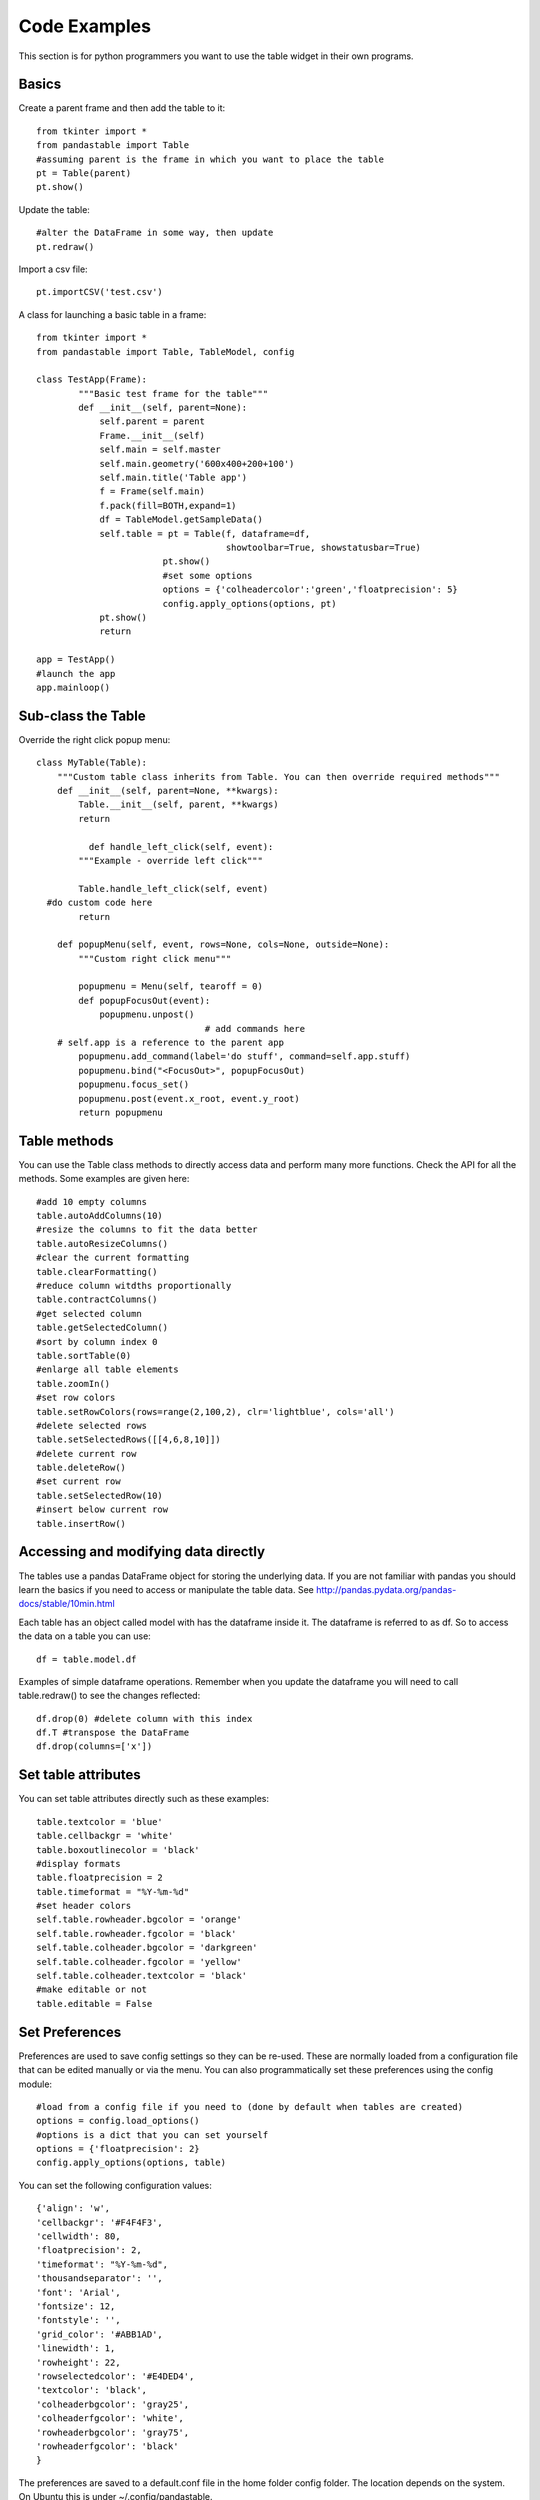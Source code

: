 Code Examples
=============

This section is for python programmers you want to use the table widget in their own programs.

Basics
------

Create a parent frame and then add the table to it::

	from tkinter import *
	from pandastable import Table
	#assuming parent is the frame in which you want to place the table
	pt = Table(parent)
	pt.show()

Update the table::

	#alter the DataFrame in some way, then update
	pt.redraw()

Import a csv file::

	pt.importCSV('test.csv')

A class for launching a basic table in a frame::

	from tkinter import *
	from pandastable import Table, TableModel, config

	class TestApp(Frame):
		"""Basic test frame for the table"""
		def __init__(self, parent=None):
		    self.parent = parent
		    Frame.__init__(self)
		    self.main = self.master
		    self.main.geometry('600x400+200+100')
		    self.main.title('Table app')
		    f = Frame(self.main)
		    f.pack(fill=BOTH,expand=1)
		    df = TableModel.getSampleData()
		    self.table = pt = Table(f, dataframe=df,
		                            showtoolbar=True, showstatusbar=True)
				pt.show()
				#set some options
				options = {'colheadercolor':'green','floatprecision': 5}
				config.apply_options(options, pt)
		    pt.show()
		    return

	app = TestApp()
	#launch the app
	app.mainloop()

Sub-class the Table
-------------------

Override the right click popup menu::

	class MyTable(Table):
	    """Custom table class inherits from Table. You can then override required methods"""
	    def __init__(self, parent=None, **kwargs):
	        Table.__init__(self, parent, **kwargs)
        	return

		  def handle_left_click(self, event):
	        """Example - override left click"""

	        Table.handle_left_click(self, event)
          #do custom code here
	        return

	    def popupMenu(self, event, rows=None, cols=None, outside=None):
	        """Custom right click menu"""

	        popupmenu = Menu(self, tearoff = 0)
	        def popupFocusOut(event):
	            popupmenu.unpost()
					# add commands here
            # self.app is a reference to the parent app
	        popupmenu.add_command(label='do stuff', command=self.app.stuff)
	        popupmenu.bind("<FocusOut>", popupFocusOut)
	        popupmenu.focus_set()
	        popupmenu.post(event.x_root, event.y_root)
	        return popupmenu

Table methods
-------------

You can use the Table class methods to directly access data and perform many more functions. Check the API for all the methods. Some examples are given here::

	#add 10 empty columns
	table.autoAddColumns(10)
	#resize the columns to fit the data better
	table.autoResizeColumns()
	#clear the current formatting
	table.clearFormatting()
	#reduce column witdths proportionally
	table.contractColumns()
	#get selected column
	table.getSelectedColumn()
	#sort by column index 0
	table.sortTable(0)
	#enlarge all table elements
	table.zoomIn()
	#set row colors
	table.setRowColors(rows=range(2,100,2), clr='lightblue', cols='all')
	#delete selected rows
	table.setSelectedRows([[4,6,8,10]])
	#delete current row
	table.deleteRow()
	#set current row
	table.setSelectedRow(10)
	#insert below current row
	table.insertRow()

Accessing and modifying data directly
-------------------------------------

The tables use a pandas DataFrame object for storing the underlying data. If you are not familiar with pandas you should learn the basics if you need to access or manipulate the table data. See http://pandas.pydata.org/pandas-docs/stable/10min.html

Each table has an object called model with has the dataframe inside it. The dataframe is referred to as df. So to access the data on a table you can use::

	df = table.model.df

Examples of simple dataframe operations. Remember when you update the dataframe you will need to call table.redraw() to see the changes reflected::

	df.drop(0) #delete column with this index
	df.T #transpose the DataFrame
	df.drop(columns=['x'])

Set table attributes
--------------------

You can set table attributes directly such as these examples::

	table.textcolor = 'blue'
	table.cellbackgr = 'white'
	table.boxoutlinecolor = 'black'
	#display formats
	table.floatprecision = 2
	table.timeformat = "%Y-%m-%d"
	#set header colors
	self.table.rowheader.bgcolor = 'orange'
	self.table.rowheader.fgcolor = 'black'
	self.table.colheader.bgcolor = 'darkgreen'
	self.table.colheader.fgcolor = 'yellow'
	self.table.colheader.textcolor = 'black'
	#make editable or not
	table.editable = False

Set Preferences
---------------

Preferences are used to save config settings so they can be re-used. These are normally loaded from a configuration file that can be edited manually or via the menu. You can also programmatically set these preferences using the config module::

	#load from a config file if you need to (done by default when tables are created)
	options = config.load_options()
	#options is a dict that you can set yourself
	options = {'floatprecision': 2}
	config.apply_options(options, table)

You can set the following configuration values::

	{'align': 'w',
	'cellbackgr': '#F4F4F3',
	'cellwidth': 80,
	'floatprecision': 2,
	'timeformat': "%Y-%m-%d",
	'thousandseparator': '',
	'font': 'Arial',
	'fontsize': 12,
	'fontstyle': '',
	'grid_color': '#ABB1AD',
	'linewidth': 1,
	'rowheight': 22,
	'rowselectedcolor': '#E4DED4',
	'textcolor': 'black',
	'colheaderbgcolor': 'gray25',
	'colheaderfgcolor': 'white',
	'rowheaderbgcolor': 'gray75',
	'rowheaderfgcolor': 'black'
	}

The preferences are saved to a default.conf file in the home folder config folder. The location depends on the system. On Ubuntu this is under ~/.config/pandastable.

Table Coloring
--------------

You can set column colors by setting the key in the columncolors dict to a valid hex color code. Then just redraw::

	table.columncolors['mycol'] = '#dcf1fc' #color a specific column
	table.redraw()

You can set row and cell colors in several ways. ``table.rowcolors`` is a pandas dataframe that mirrors the current table and stores a color for each cell. It only adds columns as needed. You can update this manually but it is easiest to use the following methods::

	table.setRowColors(rows, color) #using row numbers
	table.setColorByMask(column, mask, color) #using a pre-defined mask
	table.redraw()

To color by column values::

	table.multiplecollist = [cols] #set the selected columns
	table.setColorbyValue()
	table.redraw()

To clear formatting::

	table.clearFormatting()
	table.redraw()

Note: You should generally use a simple integer index for the table when using colors as there may be inconsistencies otherwise.

Writing DataExplore Plugins
---------------------------

Plugins are for adding custom functionality that is not present in the main application. They are implemented by sub-classing the Plugin class in the plugin module. This is a python script that can generally contain any code you wish. Usually the idea will be to implement a dialog that the user interacts with. But this could also be a single method that runs on the current table or all sheets at once.

Implementing a plugin
+++++++++++++++++++++

Plugins should inherit from the Plugin class. Though this is not strictly necessary for the plugin to function.

``from pandastable.plugin import Plugin``

You can simply copy the example plugin to get started.  All plugins need to have a `main()` method which is called by the application to launch them. By default this method contains the `_doFrame()` method which constructs a main frame as part of the current table frame. Usually you override main() and call _doFrame then add your own custom code with your widgets.

_doFrame method has the following lines which are always needed unless it is a non GUI plugin::

	self.table = self.parent.getCurrentTable() #get the current table
	#add the plugin frame to the table parent
	self.mainwin = Frame(self.table.parentframe)
	#pluginrow is 6 to make the frame appear below other widgets
	self.mainwin.grid(row=pluginrow,column=0,columnspan=2,sticky='news')

You can also override the quit() and about() methods.

Non-table based plugins
+++++++++++++++++++++++

Plugins that don't rely on using the table directly do not need to use the above method and can have essentially anything in them as long as there is a main() method present. The Batch File Rename plugin is an example. This is a standalone utility launched in a separate toplevel window.

see https://github.com/dmnfarrell/pandastable/blob/master/pandastable/plugins/rename.py

Freezing the app
----------------

Dataexplore is available as an exe with msi installer for Windows. This was created using the cx_freeze package. For anyone wishing to freeze their tkinter app some details are given here. This is a rather hit and miss process as it seems to depend on your installed version of Python. Even when the msi/exe builds you need to check for runtime issues on another copy of windows to make sure it's working.
Steps:

	* Use a recent version of python (>=3.6 recommended) installed as normal and then using pip to install the dependencies that you normally need to run the app.
	* The freeze script is found in the main pandastable folder, freeze.py. You can adopt it for your own app.
	* Run the script using `python freeze.py bdist_msi`
	* The resulting msi is placed in the dist folder. This is a 32 bit binary but should run fine on windows 10.

You can probably use Anaconda to do the same thing but we have not tested this.
